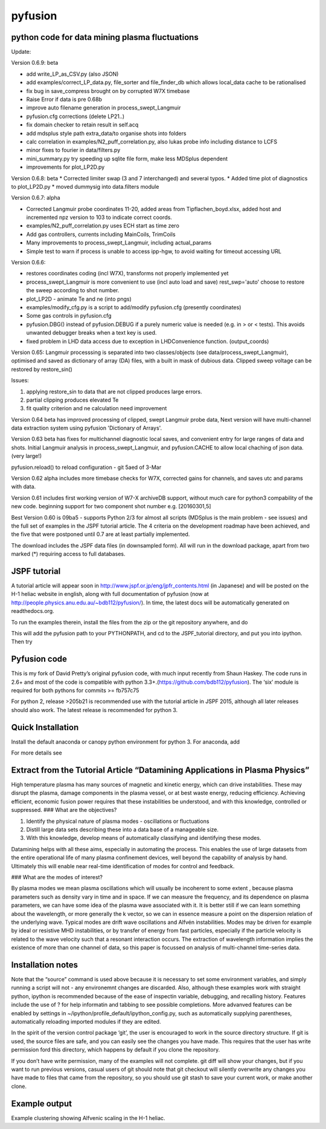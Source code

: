 pyfusion
========

python code for data mining plasma fluctuations
-----------------------------------------------

Update: 

Version 0.6.9: beta

* add write_LP_as_CSV.py (also JSON)
* add examples/correct_LP_data.py, file_sorter and file_finder_db which allows
  local_data cache to be rationalised
* fix bug in save_compress brought on by corrupted W7X timebase
* Raise Error if data is pre 0.68b
* improve auto filename generation in process_swept_Langmuir
* pyfusion.cfg corrections (delete LP21..)
* fix domain checker to retain result in self.acq
* add mdsplus style path extra_data/to organise shots into folders 
* calc correlation in examples/N2_puff_correlation.py, also lukas probe info including distance to LCFS
* minor fixes to fourier in data/filters.py
* mini_summary.py try speeding up sqlite file form, make less MDSplus dependent
* improvements for plot_LP2D.py

Version 0.6.8: beta
* Corrected limiter swap (3 and 7 interchanged) and several typos.
* Added time plot of diagnostics to plot_LP2D.py
* moved dummysig into data.filters module

Version 0.6.7: alpha

* Corrected Langmuir probe coordinates 11-20, added areas from Tipflachen_boyd.xlsx, added host and incremented npz version to 103 to indicate correct coords.
* examples/N2_puff_correlation.py uses ECH start as time zero
* Add gas controllers, currents including MainCoils, TrimCoils
* Many improvements to process_swept_Langmuir, including actual_params
* Simple test to warn if process is unable to access ipp-hgw, to avoid
  waiting for timeout accessing URL

Version 0.6.6:
 
* restores coordinates coding (incl W7X), transforms not properly implemented yet
* process_swept_Langmuir is more convenient to use (incl auto load and save)
  rest_swp='auto' choose to restore the sweep according to shot number.
* plot_LP2D - animate Te and ne (into pngs)  
* examples/modify_cfg.py is a script to add/modify pyfusion.cfg
  (presently coordinates)
* Some gas controls in pyfusion.cfg
* pyfusion.DBG() instead of pyfusion.DEBUG if a purely numeric value is
  needed (e.g. in > or < tests).  This avoids unwanted debugger breaks when a
  text key is used.
* fixed problem in LHD data access due to exception in LHDConvenience function.  (output_coords)

Version 0.65: Langmuir processsing is separated into two classes/objects (see
data/process_swept_Langmuir), optimised and saved as dictionary of
array (DA) files, with a built in mask of dubious data.
Clipped sweep voltage can be restored by restore_sin()

Issues: 

1. applying restore_sin to data that are not clipped produces
   large errors.
2. partial clipping produces elevated Te
3. fit quality criterion and ne calculation need improvement

Version 0.64 beta has improved processing of clipped, swept Langmuir probe data,
Next version will have multi-channel data extraction system using pyfusion 'Dictionary of Arrays'.

Version 0.63 beta has fixes for multichannel diagnostic local saves,
and convenient entry for large ranges of data and shots.
Initial Langmuir analysis in process_swept_Langmuir, and pyfusion.CACHE to
allow local chaching of json data. (very large!)

pyfusion.reload() to reload configuration - git 5aed of 3-Mar

Version 0.62 alpha includes more timebase checks for W7X, corrected
gains for channels, and saves utc and params with data.

Version 0.61 includes first working version of W7-X archiveDB
support, without much care for python3 compability of the new code.
beginning support for two component shot number e.g. [20160301,5]

Best Version 0.60 is 09ba5 - supports Python 2/3 for almost all scripts 
(MDSplus is the main problem - see issues) and the full set of examples in the JSPF tutorial article. 
The 4 criteria on the development roadmap have been achieved, and the
five that were postponed until 0.7 are at least partially
implemented.

The download includes the JSPF data files (in downsampled form). All
will run in the download package, apart from two marked (\*) requiring
access to full databases.

.. raw:: html

   <pre>
   example1.py
   example1a.py
   example1_LHD.py*
   example2.py*
   example3.py
   example4.py
   example5.py
   example6.py
   </pre>

JSPF tutorial
-------------

A tutorial article will appear soon in
http://www.jspf.or.jp/eng/jpfr\_contents.html (in Japanese) and will be
posted on the H-1 heliac website in english, along with full
documentation of pyfusion (now at
http://people.physics.anu.edu.au/~bdb112/pyfusion/). In time, the latest
docs will be automatically generated on readthedocs.org.

To run the examples therein, install the files from the zip or the git
repository anywhere, and do

.. raw:: html

   <pre><code>
   source pyfusion/run_tutorial     # or wherever you installed it
   </code></pre>

This will add the pyfusion path to your PYTHONPATH, and cd to the
JSPF\_tutorial directory, and put you into ipython. Then try

.. raw:: html

   <pre><code>
   In [1]: run example4.py
   </code></pre>

Pyfusion code
-------------

This is my fork of David Pretty’s original pyfusion code, with much
input recently from Shaun Haskey. The code runs in 2.6+ and most of the
code is compatible with python
3.3+.(https://github.com/bdb112/pyfusion). The ‘six’ module is required
for both pythons for commits >= fb757c75

For python 2, release >205b21 is recommended use with the tutorial
article in JSPF 2015, although all later releases should also work. The
latest release is recommended for python 3.

Quick Installation
------------------

Install the default anaconda or canopy python environment for python 3.
For anaconda, add

.. raw:: html

   <pre><code>
   conda install scikit-learn
   </code></pre>

For more details see

.. raw:: html

   <pre><code>
   http://people.physics.anu.edu.au/~bdb112/pyfusion/tutorial/install/index.html
   </code></pre>

Extract from the Tutorial Article “Datamining Applications in Plasma Physics”
-----------------------------------------------------------------------------

High temperature plasma has many sources of magnetic and kinetic energy,
which can drive instabilities. These may disrupt the plasma, damage
components in the plasma vessel, or at best waste energy, reducing
efficiency. Achieving efficient, economic fusion power requires that
these instabilities be understood, and with this knowledge, controlled
or suppressed. ### What are the objectives?

.. raw:: html

   <pre>

1. Identify the physical nature of plasma modes - oscillations or
   fluctuations 
2. Distill large data sets describing these into a data
   base of a manageable size. 
3. With this knowledge, develop means of
   automatically classifying and identifying these modes.

.. raw:: html

   <pre>

Datamining helps with all these aims, especially in automating the
process. This enables the use of large datasets from the entire
operational life of many plasma confinement devices, well beyond the
capability of analysis by hand. Ultimately this will enable near
real-time identification of modes for control and feedback. 

### What are the modes of interest? 

By plasma modes we mean plasma oscillations which
will usually be incoherent to some extent , because plasma parameters
such as density vary in time and in space. If we can measure the
frequency, and its dependence on plasma parameters, we can have some
idea of the plasma wave associated with it. It is better still if we can
learn something about the wavelength, or more generally the k vector, so
we can in essence measure a point on the dispersion relation of the
underlying wave. Typical modes are drift wave oscillations and Alfvén
instabilities. Modes may be driven for example by ideal or resistive MHD
instabilities, or by transfer of energy from fast particles, especially
if the particle velocity is related to the wave velocity such that a
resonant interaction occurs. The extraction of wavelength information
implies the existence of more than one channel of data, so this paper is
focussed on analysis of multi-channel time-series data.

Installation notes
------------------

Note that the “source” command is used above because it is necessary to
set some environment variables, and simply running a script will not -
any environemnt changes are discarded. Also, although these examples
work with straight python, ipython is recommended because of the ease of
inspectin variable, debugging, and recalling history. Features include
the use of ? for help informatin and tabbing to see possible
completions. More advanved features can be enabled by settings in
~/ipython/profile\_default/ipython\_config.py, such as automatically
supplying parentheses, automatically reloading imported modules if they
are edited.

In the spirit of the version control package ‘git’, the user is
encouraged to work in the source directory structure. If git is used,
the source files are safe, and you can easily see the changes you have
made. This requires that the user has write permission ford this
directory, which happens by default if you clone the repository.

.. raw:: html

   <pre>

    python git clone /home/bdb112/pyfusion/mon121210/pyfusion/
    cd pyfusion
    

.. raw:: html

   <pre>

If you don’t have write permission, many of the examples will not
complete. git diff will show your changes, but if you want to run
previous versions, casual users of git should note that git checkout
will silently overwrite any changes you have made to files that came
from the repository, so you should use git stash to save your current
work, or make another clone.

Example output
--------------

Example clustering showing Alfvenic scaling in the H-1 heliac.
